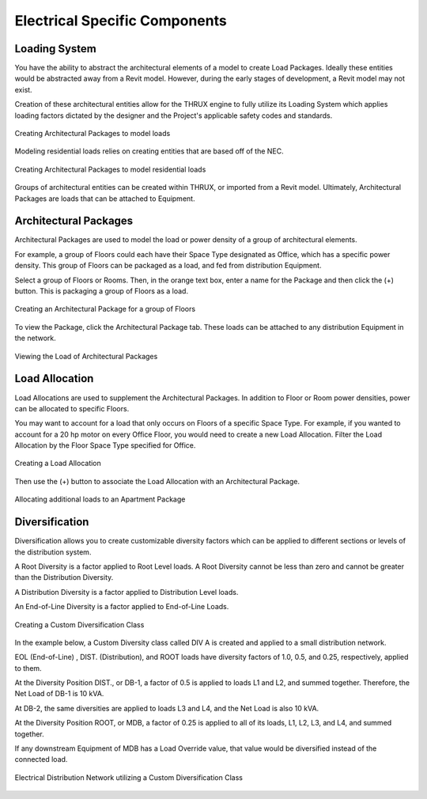 .. _Electrical_Elements:

##############################
Electrical Specific Components
##############################

Loading System
-------------------

You have the ability to abstract the architectural elements of a model to create Load Packages.  Ideally these entities would be abstracted away from a Revit model.  However, during the early stages of development, a Revit model may not exist.

Creation of these architectural entities allow for the THRUX engine to fully utilize its Loading System which applies loading factors dictated by the designer and the Project's applicable safety codes and standards.

.. figure:: images/loading_system-1.PNG
    :align: center
    :alt: loading system

    Creating Architectural Packages to model loads

Modeling residential loads relies on creating entities that are based off of the NEC.

.. figure:: images/loading_system-2.PNG
    :align: center
    :alt: loading system

    Creating Architectural Packages to model residential loads

Groups of architectural entities can be created within THRUX, or imported from a Revit model.  Ultimately, Architectural Packages are loads that can be attached to Equipment.

.. _Architectural-Package:


Architectural Packages
----------------------

Architectural Packages are used to model the load or power density of a group of architectural elements.  

For example, a group of Floors could each have their Space Type designated as Office, which has a specific power density.  This group of Floors can be packaged as a load, and fed from distribution Equipment.

Select a group of Floors or Rooms.  Then, in the orange text box, enter a name for the Package and then click the (+) button.  This is packaging a group of Floors as a load.

.. figure:: images/Architectural_Package-1.PNG
    :align: center
    :alt: Architectural_Package

    Creating an Architectural Package for a group of Floors

To view the Package, click the Architectural Package tab.  These loads can be attached to any distribution Equipment in the network.

.. figure:: images/Architectural_Package-2.PNG
    :align: center
    :alt: package

    Viewing the Load of Architectural Packages


.. _Load-Allocation:


Load Allocation
---------------

Load Allocations are used to supplement the Architectural Packages.  In addition to Floor or Room power densities, power can be allocated to specific Floors.

You may want to account for a load that only occurs on Floors of a specific Space Type.  For example, if you wanted to account for a 20 hp motor on every Office Floor, you would need to create a new Load Allocation.  Filter the Load Allocation by the Floor Space Type specified for Office.

.. figure:: images/Load_Allocation-1.PNG
    :align: center
    :alt: load allocation

    Creating a Load Allocation

Then use the (+) button to associate the Load Allocation with an Architectural Package.

.. figure:: images/Load_Allocation-2.PNG
    :align: center
    :alt: load allocation

    Allocating additional loads to an Apartment Package

.. _Diversification:


Diversification
---------------

Diversification allows you to create customizable diversity factors which can be applied to different sections or levels of the distribution system.  

A Root Diversity is a factor applied to Root Level loads.  A Root Diversity cannot be less than zero and cannot be greater than the Distribution Diversity.

A Distribution Diversity is a factor applied to Distribution Level loads.

An End-of-Line Diversity is a factor applied to End-of-Line Loads.

.. figure:: images/Diversification-1.PNG
    :align: center
    :alt: diversification

    Creating a Custom Diversification Class

In the example below, a Custom Diversity class called DIV A is created and applied to a small distribution network.  

EOL (End-of-Line) , DIST. (Distribution), and ROOT loads have diversity factors of 1.0, 0.5, and 0.25, respectively, applied to them.

At the Diversity Position DIST., or DB-1, a factor of 0.5 is applied to loads L1 and L2, and summed together.  Therefore, the Net Load of DB-1 is 10 kVA.

At DB-2, the same diversities are applied to loads L3 and L4, and the Net Load is also 10 kVA.

At the Diversity Position ROOT, or MDB, a factor of 0.25 is applied to all of its loads, L1, L2, L3, and L4, and summed together.

If any downstream Equipment of MDB has a Load Override value, that value would be diversified instead of the connected load.

.. figure:: images/Diversification-2.PNG
    :align: center
    :alt: diversification

    Electrical Distribution Network utilizing a Custom Diversification Class